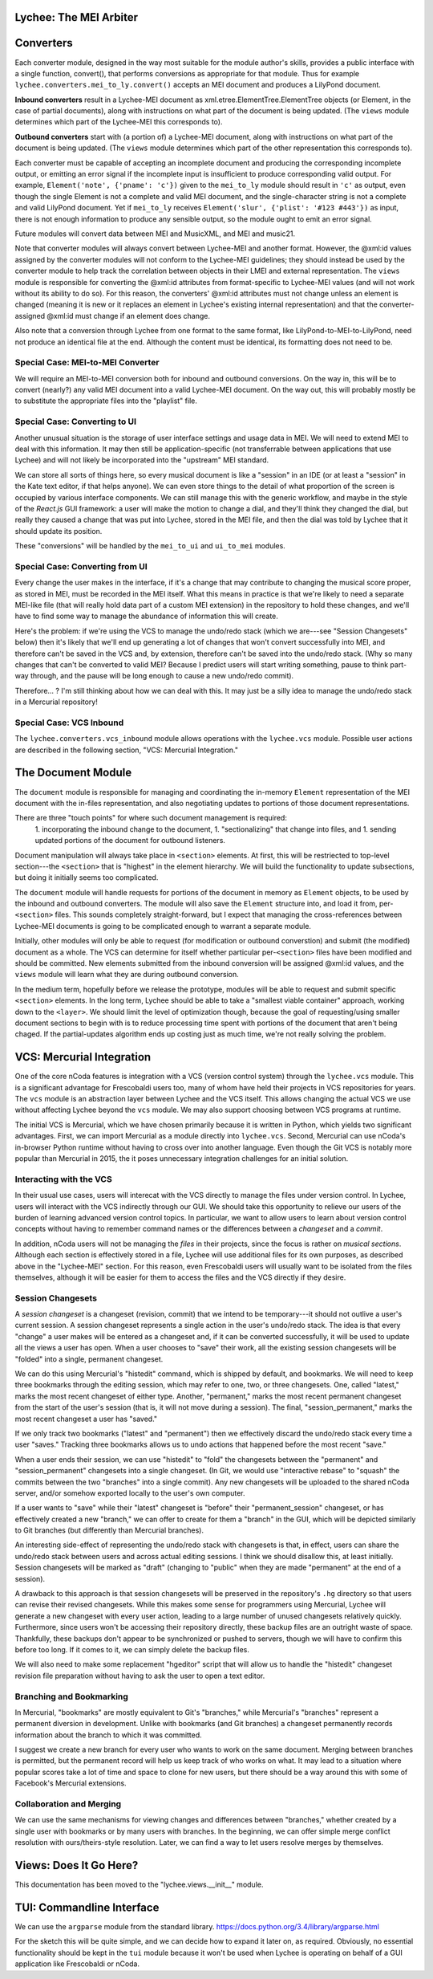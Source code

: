 Lychee: The MEI Arbiter
=======================


Converters
==========

Each converter module, designed in the way most suitable for the module author's skills, provides a
public interface with a single function, convert(), that performs conversions as appropriate for
that module. Thus for example ``lychee.converters.mei_to_ly.convert()`` accepts an MEI document and
produces a LilyPond document.

**Inbound converters** result in a Lychee-MEI document as xml.etree.ElementTree.ElementTree objects
(or Element, in the case of partial documents), along with instructions on what part of the document
is being updated. (The ``views`` module determines which part of the Lychee-MEI this corresponds to).

**Outbound converters** start with (a portion of) a Lychee-MEI document, along with instructions on
what part of the document is being updated. (The ``views`` module determines which part of the
other representation this corresponds to).

Each converter must be capable of accepting an incomplete document and producing the corresponding
incomplete output, or emitting an error signal if the incomplete input is insufficient to produce
corresponding valid output. For example, ``Element('note', {'pname': 'c'})`` given to the
``mei_to_ly`` module should result in ``'c'`` as output, even though the single Element is not a
complete and valid MEI document, and the single-character string is not a complete and valid
LilyPond document. Yet if ``mei_to_ly`` receives ``Element('slur', {'plist': '#123 #443'})`` as
input, there is not enough information to produce any sensible output, so the module ought to emit
an error signal.

Future modules will convert data between MEI and MusicXML, and MEI and music21.

Note that converter modules will always convert between Lychee-MEI and another format. However, the
@xml:id values assigned by the converter modules will not conform to the Lychee-MEI guidelines; they
should instead be used by the converter module to help track the correlation between objects in
their LMEI and external representation. The ``views`` module is responsible for converting the
@xml:id attributes from format-specific to Lychee-MEI values (and will not work without its ability
to do so). For this reason, the converters' @xml:id attributes must not change unless an element is
changed (meaning it is new or it replaces an element in Lychee's existing internal representation)
and that the converter-assigned @xml:id must change if an element does change.

Also note that a conversion through Lychee from one format to the same format, like
LilyPond-to-MEI-to-LilyPond, need not produce an identical file at the end. Although the content
must be identical, its formatting does not need to be.

Special Case: MEI-to-MEI Converter
----------------------------------

We will require an MEI-to-MEI conversion both for inbound and outbound conversions. On the way in,
this will be to convert (nearly?) any valid MEI document into a valid Lychee-MEI document. On the
way out, this will probably mostly be to substitute the appropriate files into the "playlist" file.

Special Case: Converting to UI
------------------------------

Another unusual situation is the storage of user interface settings and usage data in MEI. We will
need to extend MEI to deal with this information. It may then still be application-specific (not
transferrable between applications that use Lychee) and will not likely be incorporated into the
"upstream" MEI standard.

We can store all sorts of things here, so every musical document is like a "session" in an IDE (or
at least a "session" in the Kate text editor, if that helps anyone). We can even store things to
the detail of what proportion of the screen is occupied by various interface components. We can
still manage this with the generic workflow, and maybe in the style of the *React.js* GUI framework:
a user will make the motion to change a dial, and they'll think they changed the dial, but really
they caused a change that was put into Lychee, stored in the MEI file, and then the dial was told
by Lychee that it should update its position.

These "conversions" will be handled by the ``mei_to_ui`` and ``ui_to_mei`` modules.

Special Case: Converting from UI
--------------------------------

Every change the user makes in the interface, if it's a change that may contribute to changing the
musical score proper, as stored in MEI, must be recorded in the MEI itself. What this means in
practice is that we're likely to need a separate MEI-like file (that will really hold data part of
a custom MEI extension) in the repository to hold these changes, and we'll have to find some way to
manage the abundance of information this will create.

Here's the problem: if we're using the VCS to manage the undo/redo stack (which we are---see
"Session Changesets" below) then it's likely that we'll end up generating a lot of changes that
won't convert successfully into MEI, and therefore can't be saved in the VCS and, by extension,
therefore can't be saved into the undo/redo stack. (Why so many changes that can't be converted to
valid MEI? Because I predict users will start writing something, pause to think part-way through,
and the pause will be long enough to cause a new undo/redo commit).

Therefore... ? I'm still thinking about how we can deal with this. It may just be a silly idea to
manage the undo/redo stack in a Mercurial repository!

Special Case: VCS Inbound
-------------------------

The ``lychee.converters.vcs_inbound`` module allows operations with the ``lychee.vcs`` module.
Possible user actions are described in the following section, "VCS: Mercurial Integration."

The Document Module
===================

The ``document`` module is responsible for managing and coordinating the in-memory ``Element``
representation of the MEI document with the in-files representation, and also negotiating updates
to portions of those document representations.

There are three "touch points" for where such document management is required:
    1. incorporating the inbound change to the document,
    1. "sectionalizing" that change into files, and
    1. sending updated portions of the document for outbound listeners.

Document manipulation will always take place in ``<section>`` elements. At first, this will be
restriected to top-level section---the ``<section>`` that is "highest" in the element hierarchy.
We will build the functionality to update subsections, but doing it initially seems too complicated.

The ``document`` module will handle requests for portions of the document in memory as ``Element``
objects, to be used by the inbound and outbound converters. The module will also save the
``Element`` structure into, and load it from, per-``<section>`` files. This sounds completely
straight-forward, but I expect that managing the cross-references between Lychee-MEI documents is
going to be complicated enough to warrant a separate module.

Initially, other modules will only be able to request (for modification or outbound converstion)
and submit (the modified) document as a whole. The VCS can determine for itself whether particular
per-``<section>`` files have been modified and should be committed. New elements submitted from the
inbound conversion will be assigned @xml:id values, and the ``views`` module will learn what they
are during outbound conversion.

In the medium term, hopefully before we release the prototype, modules will be able to request and
submit specific ``<section>`` elements. In the long term, Lychee should be able to take a "smallest
viable container" approach, working down to the ``<layer>``. We should limit the level of
optimization though, because the goal of requesting/using smaller document sections to begin with
is to reduce processing time spent with portions of the document that aren't being chaged. If the
partial-updates algorithm ends up costing just as much time, we're not really solving the problem.

VCS: Mercurial Integration
==========================

One of the core nCoda features is integration with a VCS (version control system) through the
``lychee.vcs`` module. This is a significant advantage for Frescobaldi users too, many of whom
have held their projects in VCS repositories for years. The ``vcs`` module is an abstraction layer
between Lychee and the VCS itself. This allows changing the actual VCS we use without affecting
Lychee beyond the ``vcs`` module. We may also support choosing between VCS programs at runtime.

The initial VCS is Mercurial, which we have chosen primarily because it is written in Python, which
yields two significant advantages. First, we can import Mercurial as a module directly into
``lychee.vcs``. Second, Mercurial can use nCoda's in-browser Python runtime without having to
cross over into another language. Even though the Git VCS is notably more popular than Mercurial
in 2015, the it poses unnecessary integration challenges for an initial solution.

Interacting with the VCS
------------------------

In their usual use cases, users will interecat with the VCS directly to manage the files under
version control. In Lychee, users will interact with the VCS indirectly through our GUI. We should
take this opportunity to relieve our users of the burden of learning advanced version control
topics. In particular, we want to allow users to learn about version control concepts without
having to remember command names or the differences between a *changeset* and a *commit*.

In addition, nCoda users will not be managing the *files* in their projects, since the focus is
rather on *musical sections*. Although each section is effectively stored in a file, Lychee will
use additional files for its own purposes, as described above in the "Lychee-MEI" section. For this
reason, even Frescobaldi users will usually want to be isolated from the files themselves, although
it will be easier for them to access the files and the VCS directly if they desire.

Session Changesets
------------------

A *session changeset* is a changeset (revision, commit) that we intend to be temporary---it should
not outlive a user's current session. A session changeset represents a single action in the user's
undo/redo stack. The idea is that every "change" a user makes will be entered as a changeset and,
if it can be converted successfully, it will be used to update all the views a user has open. When
a user chooses to "save" their work, all the existing session changesets will be "folded" into a
single, permanent changeset.

We can do this using Mercurial's "histedit" command, which is shipped by default, and bookmarks. We
will need to keep three bookmarks through the editing session, which may refer to one, two, or three
changesets. One, called "latest," marks the most recent changeset of either type. Another,
"permanent," marks the most recent permanent changeset from the start of the user's session (that
is, it will not move during a session). The final, "session_permanent," marks the most recent
changeset a user has "saved."

If we only track two bookmarks ("latest" and "permanent") then we effectively discard the undo/redo
stack every time a user "saves." Tracking three bookmarks allows us to undo actions that happened
before the most recent "save."

When a user ends their session, we can use "histedit" to "fold" the changesets between the
"permanent" and "session_permanent" changesets into a single changeset. (In Git, we would use
"interactive rebase" to "squash" the commits between the two "branches" into a single commit).
Any new changesets will be uploaded to the shared nCoda server, and/or somehow exported locally
to the user's own computer.

If a user wants to "save" while their "latest" changeset is "before" their "permanent_session"
changeset, or has effectively created a new "branch," we can offer to create for them a "branch"
in the GUI, which will be depicted similarly to Git branches (but differently than Mercurial
branches).

An interesting side-effect of representing the undo/redo stack with changesets is that, in effect,
users can share the undo/redo stack between users and across actual editing sessions. I think we
should disallow this, at least initially. Session changesets will be marked as "draft" (changing to
"public" when they are made "permanent" at the end of a session).

A drawback to this approach is that session changesets will be preserved in the repository's ``.hg``
directory so that users can revise their revised changesets. While this makes some sense for
programmers using Mercurial, Lychee will generate a new changeset with every user action, leading
to a large number of unused changesets relatively quickly. Furthermore, since users won't be
accessing their repository directly, these backup files are an outright waste of space. Thankfully,
these backups don't appear to be synchronized or pushed to servers, though we will have to confirm
this before too long. If it comes to it, we can simply delete the backup files.

We will also need to make some replacement "hgeditor" script that will allow us to handle the
"histedit" changeset revision file preparation without having to ask the user to open a text editor.

Branching and Bookmarking
-------------------------

In Mercurial, "bookmarks" are mostly equivalent to Git's "branches," while Mercurial's "branches"
represent a permanent diversion in development. Unlike with bookmarks (and Git branches) a changeset
permanently records information about the branch to which it was committed.

I suggest we create a new branch for every user who wants to work on the same document. Merging
between branches is permitted, but the permanent record will help us keep track of who works on
what. It may lead to a situation where popular scores take a lot of time and space to clone for
new users, but there should be a way around this with some of Facebook's Mercurial extensions.

Collaboration and Merging
-------------------------

We can use the same mechanisms for viewing changes and differences between "branches," whether
created by a single user with bookmarks or by many users with branches. In the beginning, we can
offer simple merge conflict resolution with ours/theirs-style resolution. Later, we can find a way
to let users resolve merges by themselves.

Views: Does It Go Here?
=======================

This documentation has been moved to the "lychee.views.__init__" module.



TUI: Commandline Interface
==========================

We can use the ``argparse`` module from the standard library.
https://docs.python.org/3.4/library/argparse.html

For the sketch this will be quite simple, and we can decide how to expand it later on, as required.
Obviously, no essential functionality should be kept in the ``tui`` module because it won't be used
when Lychee is operating on behalf of a GUI application like Frescobaldi or nCoda.
